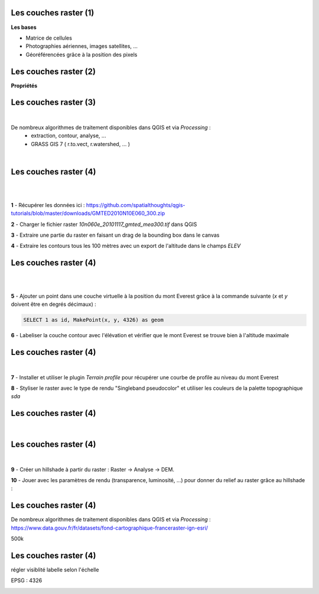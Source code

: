 Les couches raster (1)
======================

**Les bases**

- Matrice de cellules
- Photographies aériennes, images satellites, ...
- Géoréférencées grâce à la position des pixels

.. image:: imgs/raster_load.png
  :width: 40pt
  :align: center


Les couches raster (2)
======================

**Propriétés**

.. image:: imgs/ratser_prop.png
  :width: 450pt
  :align: center


Les couches raster (3)
======================

|
De nombreux algorithmes de traitement disponibles dans QGIS et via *Processing* :
  - extraction, contour, analyse, ...
  - GRASS GIS 7 ( r.to.vect, r.watershed, ... )

|
.. image:: imgs/raster_algo.png
  :width: 300pt
  :align: center


Les couches raster (4)
======================

|
.. image:: imgs/exo.png
  :width: 100pt
  :align: center

|
**1** - Récupérer les données ici : https://github.com/spatialthoughts/qgis-tutorials/blob/master/downloads/GMTED2010N10E060_300.zip

**2** - Charger le fichier raster *10n060e_20101117_gmted_mea300.tif* dans QGIS

**3** - Extraire une partie du raster en faisant un drag de la bounding box dans le canvas

**4** - Extraire les contours tous les 100 mètres avec un export de l'altitude dans le champs *ELEV*


Les couches raster (4)
======================

|
.. image:: imgs/exo.png
  :width: 100pt
  :align: center

|
**5** - Ajouter un point dans une couche virtuelle à la position du mont Everest grâce à la commande suivante (*x* et *y* doivent être en degrés décimaux) :

.. code-block:: C++

  SELECT 1 as id, MakePoint(x, y, 4326) as geom

**6** - Labeliser la couche contour avec l'élévation et vérifier que le mont Everest se trouve bien à l'altitude maximale


Les couches raster (4)
======================

|
.. image:: imgs/exo.png
  :width: 100pt
  :align: center

**7** - Installer et utiliser le plugin *Terrain profile* pour récupérer une courbe de profile au niveau du mont Everest

**8** - Styliser le raster avec le type de rendu "Singleband pseudocolor" et
utiliser les couleurs de la palette topographique *sda*


Les couches raster (4)
======================

|
.. image:: imgs/raster_sda.png
  :width: 700pt
  :align: center


Les couches raster (4)
======================

|
.. image:: imgs/exo.png
  :width: 100pt
  :align: center

**9** - Créer un hillshade à partir du raster : Raster -> Analyse -> DEM.

**10** - Jouer avec les paramètres de rendu (transparence, luminosité, ...) pour donner du relief au raster grâce au hillshade :

.. image:: imgs/raster_hillshade.png
  :width: 400pt
  :align: center


Les couches raster (4)
======================

De nombreux algorithmes de traitement disponibles dans QGIS et via *Processing* :
https://www.data.gouv.fr/fr/datasets/fond-cartographique-franceraster-ign-esri/

500k



Les couches raster (4)
======================

régler visiblité labelle selon l'échelle

EPSG : 4326

.. image:: imgs/raster_ex0.png
  :width: 450pt
  :align: center
